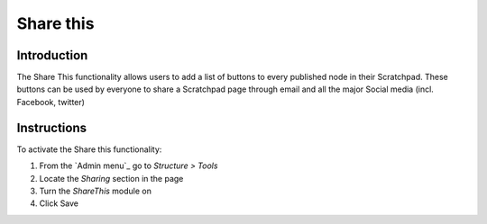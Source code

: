 Share this
==========

Introduction
------------

The Share This functionality allows users to add a list of buttons to
every published node in their Scratchpad. These buttons can be used by
everyone to share a Scratchpad page through email and all the major
Social media (incl. Facebook, twitter) 

.. figure:: /_static/Sharethis.png

Instructions
------------

To activate the Share this functionality:

1. From the `Admin menu`_ go to *Structure > Tools*
2. Locate the *Sharing* section in the page
3. Turn the *ShareThis* module on
4. Click Save
